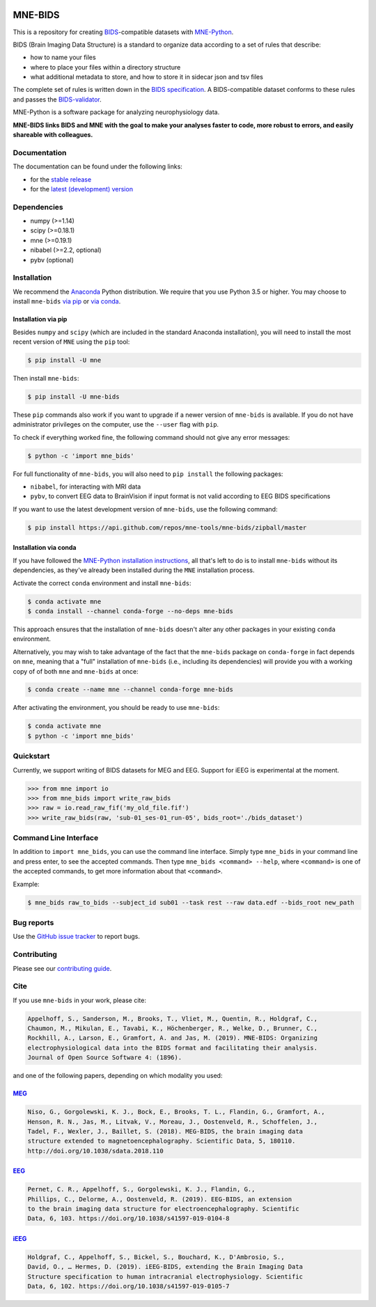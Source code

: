

.. image:: https://badges.gitter.im/mne-tools/mne-bids.svg
   :target: https://gitter.im/mne-tools/mne-bids?utm_source=badge&utm_medium=badge&utm_campaign=pr-badge&utm_content=badge
   :alt: Gitter

.. image:: https://travis-ci.org/mne-tools/mne-bids.svg?branch=master
   :target: https://travis-ci.org/mne-tools/mne-bids
   :alt: Travis

.. image:: https://ci.appveyor.com/api/projects/status/d4u70pht341cwqxb/branch/master?svg=true
   :target: https://ci.appveyor.com/project/mne-tools/mne-bids/branch/master
   :alt: Appveyor


.. image:: https://codecov.io/gh/mne-tools/mne-bids/branch/master/graph/badge.svg
   :target: https://codecov.io/gh/mne-tools/mne-bids
   :alt: codecov


.. image:: https://circleci.com/gh/mne-tools/mne-bids.svg?style=svg
   :target: https://circleci.com/gh/mne-tools/mne-bids
   :alt: CircleCi


.. image:: https://pepy.tech/badge/mne-bids
   :target: https://pepy.tech/project/mne-bids
   :alt: Downloads

.. image:: https://img.shields.io/pypi/v/mne-bids.svg
   :target: https://pypi.org/project/mne-bids/
   :alt: Latest PyPI release

.. image:: https://img.shields.io/conda/vn/conda-forge/mne-bids.svg
   :target: https://anaconda.org/conda-forge/mne-bids/
   :alt: Latest conda-forge release

.. image:: https://joss.theoj.org/papers/5b9024503f7bea324d5e738a12b0a108/status.svg
  :target: https://joss.theoj.org/papers/5b9024503f7bea324d5e738a12b0a108
  :alt: JOSS publication

MNE-BIDS
========

This is a repository for creating
`BIDS <https://bids.neuroimaging.io/>`_\ -compatible datasets with
`MNE-Python <https://mne.tools/stable/index.html>`_.

BIDS (Brain Imaging Data Structure) is a standard to organize data
according to a set of rules that describe:

- how to name your files
- where to place your files within a directory structure
- what additional metadata to store, and how to store it in sidecar json and tsv files

The complete set of rules is written down in the
`BIDS specification <https://bids-specification.readthedocs.io/en/stable/>`_.
A BIDS-compatible dataset conforms to these rules and passes the
`BIDS-validator <https://github.com/bids-standard/bids-validator>`_.

MNE-Python is a software package for analyzing neurophysiology data.

**MNE-BIDS links BIDS and MNE with the goal to make your analyses faster to code,
more robust to errors, and easily shareable with colleagues.**

Documentation
-------------

The documentation can be found under the following links:

- for the `stable release <https://mne.tools/mne-bids/>`_
- for the `latest (development) version <https://mne.tools/mne-bids/dev/index.html>`_

Dependencies
------------

* numpy (>=1.14)
* scipy (>=0.18.1)
* mne (>=0.19.1)
* nibabel (>=2.2, optional)
* pybv (optional)

Installation
------------

We recommend the `Anaconda <https://www.anaconda.com/download/>`_ Python
distribution. We require that you use Python 3.5 or higher.
You may choose to install ``mne-bids``
`via pip <#Installation via pip>`_ or
`via conda <#Installation via conda>`_.

Installation via pip
####################

Besides ``numpy`` and ``scipy`` (which are included in the standard Anaconda
installation), you will need to install the most recent version of ``MNE``
using the ``pip`` tool:

.. code-block:: bash

   $ pip install -U mne


Then install ``mne-bids``\ :

.. code-block:: bash

   $ pip install -U mne-bids


These ``pip`` commands also work if you want to upgrade if a newer version of
``mne-bids`` is available. If you do not have administrator privileges on the
computer, use the ``--user`` flag with ``pip``.

To check if everything worked fine, the following command should not give any
error messages:

.. code-block:: bash

   $ python -c 'import mne_bids'

For full functionality of ``mne-bids``, you will also need to ``pip install``
the following packages:

- ``nibabel``, for interacting with MRI data
- ``pybv``, to convert EEG data to BrainVision if input format is not valid according to EEG BIDS specifications

If you want to use the latest development version of ``mne-bids``, use the
following command:

.. code-block:: bash

   $ pip install https://api.github.com/repos/mne-tools/mne-bids/zipball/master

Installation via conda
######################

If you have followed the
`MNE-Python installation instructions <https://mne.tools/stable/install_mne_python.html#installing-mne-python-and-its-dependencies>`_,
all that's left to do is to install ``mne-bids`` without its dependencies, as
they've already been installed during the ``MNE`` installation process.

Activate the correct ``conda`` environment and install ``mne-bids``:

.. code-block:: bash

   $ conda activate mne
   $ conda install --channel conda-forge --no-deps mne-bids

This approach ensures that the installation of ``mne-bids`` doesn't alter any
other packages in your existing ``conda`` environment.

Alternatively, you may wish to take advantage of the fact that the
``mne-bids`` package on ``conda-forge`` in fact depends on ``mne``,
meaning that a "full" installation of ``mne-bids`` (i.e., including its
dependencies) will provide you with a working copy of of both ``mne`` and
``mne-bids`` at once:

.. code-block:: bash

   $ conda create --name mne --channel conda-forge mne-bids

After activating the environment, you should be ready to use ``mne-bids``:

.. code-block:: bash

   $ conda activate mne
   $ python -c 'import mne_bids'


Quickstart
----------

Currently, we support writing of BIDS datasets for MEG and EEG. Support for
iEEG is experimental at the moment.

.. code:: python

    >>> from mne import io
    >>> from mne_bids import write_raw_bids
    >>> raw = io.read_raw_fif('my_old_file.fif')
    >>> write_raw_bids(raw, 'sub-01_ses-01_run-05', bids_root='./bids_dataset')

Command Line Interface
----------------------

In addition to ``import mne_bids``, you can use the command line interface.
Simply type ``mne_bids`` in your command line and press enter, to see the
accepted commands. Then type ``mne_bids <command> --help``, where ``<command>``
is one of the accepted commands, to get more information about that
``<command>``.

Example:

.. code-block:: bash

  $ mne_bids raw_to_bids --subject_id sub01 --task rest --raw data.edf --bids_root new_path

Bug reports
-----------

Use the `GitHub issue tracker <https://github.com/mne-tools/mne-bids/issues>`_
to report bugs.

Contributing
------------

Please see our `contributing guide <https://github.com/mne-tools/mne-bids/blob/master/CONTRIBUTING.md>`_.

Cite
----

If you use ``mne-bids`` in your work, please cite:

.. code-block:: Text

    Appelhoff, S., Sanderson, M., Brooks, T., Vliet, M., Quentin, R., Holdgraf, C.,
    Chaumon, M., Mikulan, E., Tavabi, K., Höchenberger, R., Welke, D., Brunner, C.,
    Rockhill, A., Larson, E., Gramfort, A. and Jas, M. (2019). MNE-BIDS: Organizing
    electrophysiological data into the BIDS format and facilitating their analysis.
    Journal of Open Source Software 4: (1896).

and one of the following papers, depending on which modality you used:

`MEG <http://doi.org/10.1038/sdata.2018.110>`_
##############################################

.. code-block:: Text

   Niso, G., Gorgolewski, K. J., Bock, E., Brooks, T. L., Flandin, G., Gramfort, A.,
   Henson, R. N., Jas, M., Litvak, V., Moreau, J., Oostenveld, R., Schoffelen, J.,
   Tadel, F., Wexler, J., Baillet, S. (2018). MEG-BIDS, the brain imaging data
   structure extended to magnetoencephalography. Scientific Data, 5, 180110.
   http://doi.org/10.1038/sdata.2018.110


`EEG <https://doi.org/10.1038/s41597-019-0104-8>`_
##################################################

.. code-block:: Text

   Pernet, C. R., Appelhoff, S., Gorgolewski, K. J., Flandin, G.,
   Phillips, C., Delorme, A., Oostenveld, R. (2019). EEG-BIDS, an extension
   to the brain imaging data structure for electroencephalography. Scientific
   Data, 6, 103. https://doi.org/10.1038/s41597-019-0104-8


`iEEG <https://doi.org/10.1038/s41597-019-0105-7>`_
###################################################

.. code-block:: Text

   Holdgraf, C., Appelhoff, S., Bickel, S., Bouchard, K., D'Ambrosio, S.,
   David, O., … Hermes, D. (2019). iEEG-BIDS, extending the Brain Imaging Data
   Structure specification to human intracranial electrophysiology. Scientific
   Data, 6, 102. https://doi.org/10.1038/s41597-019-0105-7
